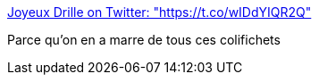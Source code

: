 :jbake-type: post
:jbake-status: published
:jbake-title: Joyeux Drille on Twitter: "https://t.co/wIDdYIQR2Q"
:jbake-tags: humour,politique,_mois_févr.,_année_2017
:jbake-date: 2017-02-23
:jbake-depth: ../
:jbake-uri: shaarli/1487846885000.adoc
:jbake-source: https://nicolas-delsaux.hd.free.fr/Shaarli?searchterm=https%3A%2F%2Ftwitter.com%2FJoyeuxDrilleCdj%2Fstatus%2F834521725400408065&searchtags=humour+politique+_mois_f%C3%A9vr.+_ann%C3%A9e_2017
:jbake-style: shaarli

https://twitter.com/JoyeuxDrilleCdj/status/834521725400408065[Joyeux Drille on Twitter: "https://t.co/wIDdYIQR2Q"]

Parce qu'on en a marre de tous ces colifichets
